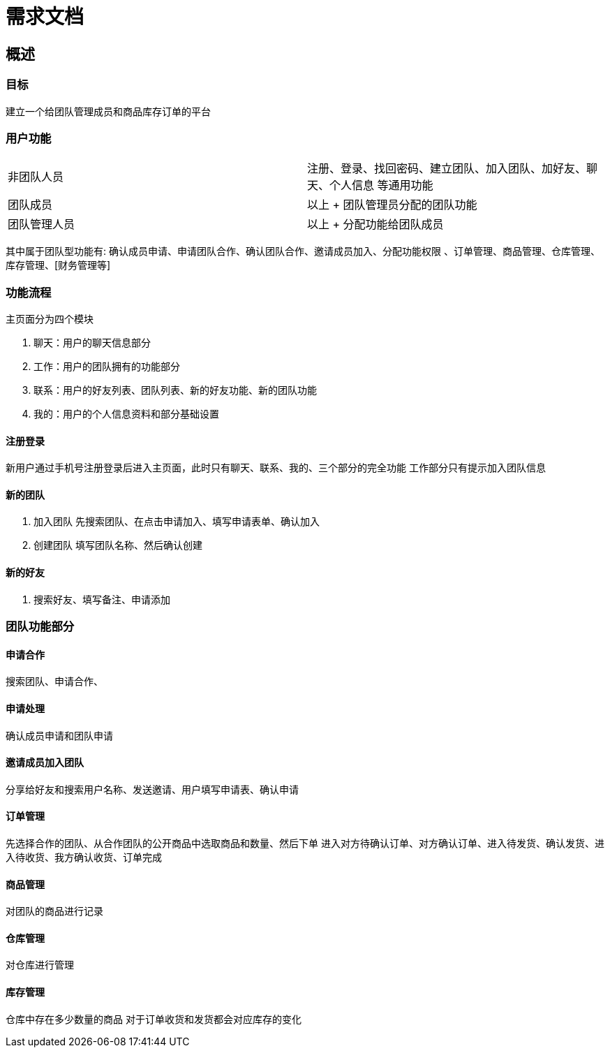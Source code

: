 = 需求文档

== 概述

=== 目标

建立一个给团队管理成员和商品库存订单的平台

=== 用户功能

|===
| 非团队人员 | 注册、登录、找回密码、建立团队、加入团队、加好友、聊天、个人信息 等通用功能
| 团队成员 | 以上 + 团队管理员分配的团队功能
| 团队管理人员 | 以上 + 分配功能给团队成员
|===
其中属于团队型功能有: 确认成员申请、申请团队合作、确认团队合作、邀请成员加入、分配功能权限
、订单管理、商品管理、仓库管理、库存管理、[财务管理等]

=== 功能流程
主页面分为四个模块

. 聊天：用户的聊天信息部分
. 工作：用户的团队拥有的功能部分
. 联系：用户的好友列表、团队列表、新的好友功能、新的团队功能
. 我的：用户的个人信息资料和部分基础设置

==== 注册登录

新用户通过手机号注册登录后进入主页面，此时只有聊天、联系、我的、三个部分的完全功能
工作部分只有提示加入团队信息


==== 新的团队

. 加入团队 先搜索团队、在点击申请加入、填写申请表单、确认加入
. 创建团队 填写团队名称、然后确认创建

==== 新的好友

. 搜索好友、填写备注、申请添加

=== 团队功能部分

==== 申请合作

搜索团队、申请合作、

==== 申请处理

确认成员申请和团队申请

==== 邀请成员加入团队

分享给好友和搜索用户名称、发送邀请、用户填写申请表、确认申请

==== 订单管理

先选择合作的团队、从合作团队的公开商品中选取商品和数量、然后下单
进入对方待确认订单、对方确认订单、进入待发货、确认发货、进入待收货、我方确认收货、订单完成

==== 商品管理

对团队的商品进行记录

==== 仓库管理

对仓库进行管理

==== 库存管理

仓库中存在多少数量的商品
对于订单收货和发货都会对应库存的变化


